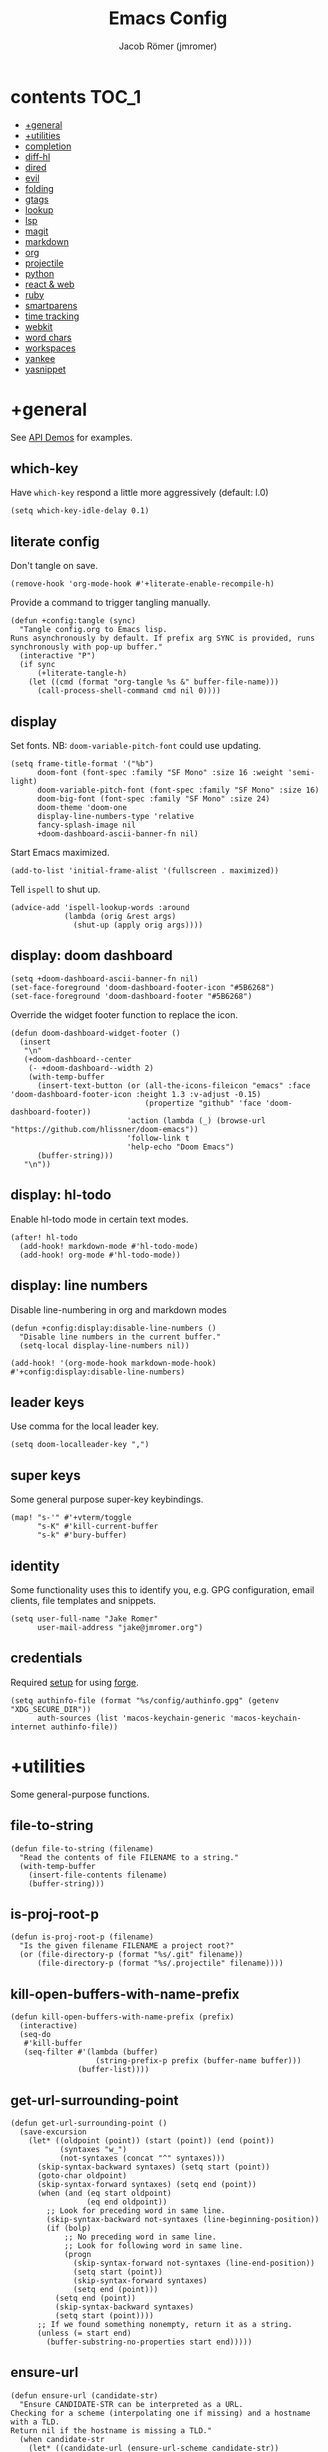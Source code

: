 #+TITLE: Emacs Config
#+AUTHOR: Jacob Römer (jmromer)
#+PROPERTY: header-args :emacs-lisp :tangle yes :comments link
#+STARTUP: org-startup-folded: fold

* contents :TOC_1:
- [[#general][+general]]
- [[#utilities][+utilities]]
- [[#completion][completion]]
- [[#diff-hl][diff-hl]]
- [[#dired][dired]]
- [[#evil][evil]]
- [[#folding][folding]]
- [[#gtags][gtags]]
- [[#lookup][lookup]]
- [[#lsp][lsp]]
- [[#magit][magit]]
- [[#markdown][markdown]]
- [[#org][org]]
- [[#projectile][projectile]]
- [[#python][python]]
- [[#react--web][react & web]]
- [[#ruby][ruby]]
- [[#smartparens][smartparens]]
- [[#time-tracking][time tracking]]
- [[#webkit][webkit]]
- [[#word-chars][word chars]]
- [[#workspaces][workspaces]]
- [[#yankee][yankee]]
- [[#yasnippet][yasnippet]]

* +general

See [[https://github.com/hlissner/doom-emacs/blob/develop/modules/lang/emacs-lisp/demos.org][API Demos]] for examples.

** which-key

Have =which-key= respond a little more aggressively (default: l.0)

#+begin_src elisp
(setq which-key-idle-delay 0.1)
#+end_src

** literate config

Don't tangle on save.

#+begin_src elisp
(remove-hook 'org-mode-hook #'+literate-enable-recompile-h)
#+end_src

Provide a command to trigger tangling manually.

#+begin_src elisp
(defun +config:tangle (sync)
  "Tangle config.org to Emacs lisp.
Runs asynchronously by default. If prefix arg SYNC is provided, runs synchronously with pop-up buffer."
  (interactive "P")
  (if sync
      (+literate-tangle-h)
    (let ((cmd (format "org-tangle %s &" buffer-file-name)))
      (call-process-shell-command cmd nil 0))))
#+end_src

** display

Set fonts. NB: =doom-variable-pitch-font= could use updating.

#+begin_src elisp
(setq frame-title-format '("%b")
      doom-font (font-spec :family "SF Mono" :size 16 :weight 'semi-light)
      doom-variable-pitch-font (font-spec :family "SF Mono" :size 16)
      doom-big-font (font-spec :family "SF Mono" :size 24)
      doom-theme 'doom-one
      display-line-numbers-type 'relative
      fancy-splash-image nil
      +doom-dashboard-ascii-banner-fn nil)
#+end_src

Start Emacs maximized.

#+begin_src elisp
(add-to-list 'initial-frame-alist '(fullscreen . maximized))
#+end_src

Tell =ispell= to shut up.

#+begin_src elisp
(advice-add 'ispell-lookup-words :around
            (lambda (orig &rest args)
              (shut-up (apply orig args))))
#+end_src

** display: doom dashboard

#+begin_src elisp
(setq +doom-dashboard-ascii-banner-fn nil)
(set-face-foreground 'doom-dashboard-footer-icon "#5B6268")
(set-face-foreground 'doom-dashboard-footer "#5B6268")
#+end_src

Override the widget footer function to replace the icon.

#+begin_src elisp
(defun doom-dashboard-widget-footer ()
  (insert
   "\n"
   (+doom-dashboard--center
    (- +doom-dashboard--width 2)
    (with-temp-buffer
      (insert-text-button (or (all-the-icons-fileicon "emacs" :face 'doom-dashboard-footer-icon :height 1.3 :v-adjust -0.15)
                              (propertize "github" 'face 'doom-dashboard-footer))
                          'action (lambda (_) (browse-url "https://github.com/hlissner/doom-emacs"))
                          'follow-link t
                          'help-echo "Doom Emacs")
      (buffer-string)))
   "\n"))
#+end_src

** display: hl-todo

Enable hl-todo mode in certain text modes.

#+begin_src elisp
(after! hl-todo
  (add-hook! markdown-mode #'hl-todo-mode)
  (add-hook! org-mode #'hl-todo-mode))
#+end_src

** display: line numbers

Disable line-numbering in org and markdown modes

#+begin_src elisp
(defun +config:display:disable-line-numbers ()
  "Disable line numbers in the current buffer."
  (setq-local display-line-numbers nil))

(add-hook! '(org-mode-hook markdown-mode-hook) #'+config:display:disable-line-numbers)
#+end_src

** leader keys

Use comma for the local leader key.

#+begin_src elisp
(setq doom-localleader-key ",")
#+end_src

** super keys

Some general purpose super-key keybindings.

#+begin_src elisp
(map! "s-'" #'+vterm/toggle
      "s-K" #'kill-current-buffer
      "s-k" #'bury-buffer)
#+end_src

** identity

Some functionality uses this to identify you, e.g. GPG configuration, email
clients, file templates and snippets.

#+begin_src elisp
(setq user-full-name "Jake Romer"
      user-mail-address "jake@jmromer.org")
#+end_src

** credentials

Required [[https://gist.github.com/Azeirah/542f1db12e3ef904abfc7e9c2e83310e][setup]] for using [[https://magit.vc/manual/forge/][forge]].

#+begin_src elisp
(setq authinfo-file (format "%s/config/authinfo.gpg" (getenv "XDG_SECURE_DIR"))
      auth-sources (list 'macos-keychain-generic 'macos-keychain-internet authinfo-file))
#+end_src

* +utilities

Some general-purpose functions.

** file-to-string

#+begin_src elisp
(defun file-to-string (filename)
  "Read the contents of file FILENAME to a string."
  (with-temp-buffer
    (insert-file-contents filename)
    (buffer-string)))
#+end_src

** is-proj-root-p

#+begin_src elisp
(defun is-proj-root-p (filename)
  "Is the given filename FILENAME a project root?"
  (or (file-directory-p (format "%s/.git" filename))
      (file-directory-p (format "%s/.projectile" filename))))
#+end_src

** kill-open-buffers-with-name-prefix

#+begin_src elisp
(defun kill-open-buffers-with-name-prefix (prefix)
  (interactive)
  (seq-do
   #'kill-buffer
   (seq-filter #'(lambda (buffer)
                   (string-prefix-p prefix (buffer-name buffer)))
               (buffer-list))))
#+end_src

** get-url-surrounding-point

#+begin_src elisp
(defun get-url-surrounding-point ()
  (save-excursion
    (let* ((oldpoint (point)) (start (point)) (end (point))
           (syntaxes "w_")
           (not-syntaxes (concat "^" syntaxes)))
      (skip-syntax-backward syntaxes) (setq start (point))
      (goto-char oldpoint)
      (skip-syntax-forward syntaxes) (setq end (point))
      (when (and (eq start oldpoint)
                 (eq end oldpoint))
        ;; Look for preceding word in same line.
        (skip-syntax-backward not-syntaxes (line-beginning-position))
        (if (bolp)
            ;; No preceding word in same line.
            ;; Look for following word in same line.
            (progn
              (skip-syntax-forward not-syntaxes (line-end-position))
              (setq start (point))
              (skip-syntax-forward syntaxes)
              (setq end (point)))
          (setq end (point))
          (skip-syntax-backward syntaxes)
          (setq start (point))))
      ;; If we found something nonempty, return it as a string.
      (unless (= start end)
        (buffer-substring-no-properties start end)))))
#+end_src

** ensure-url

#+begin_src elisp
(defun ensure-url (candidate-str)
  "Ensure CANDIDATE-STR can be interpreted as a URL.
Checking for a scheme (interpolating one if missing) and a hostname with a TLD.
Return nil if the hostname is missing a TLD."
  (when candidate-str
    (let* ((candidate-url (ensure-url-scheme candidate-str))
           (hostname (nth 2 (split-string candidate-url "/"))))
      (when (string-match-p "\\." hostname)
        candidate-url))))
#+end_src

** ensure-url-scheme

#+begin_src elisp
(defun ensure-url-scheme (candidate-str)
  "Ensure CANDIDATE-STR is prefixed with a scheme, or return the string prepended with one"
  (when candidate-str
    (if (or (string-prefix-p "https://" candidate-str t)
            (string-prefix-p "http://" candidate-str t))
        candidate-str
      (format "https://%s" (replace-regexp-in-string "^[^[:word:]]+" "" candidate-str)))))
#+end_src

** yank-buffer-path-dwim

Combines behavior from the following commands, unifying their interfaces with a =C-u= fallback.:

- =+default/yank-buffer-path=
- =+default/yank-buffer-path-relative-to-project=

#+begin_src elisp
(defun yank-buffer-path-dwim (abspath-p)
  "Yank the path of the current buffer's file. (If `buffer-file-name' isn't set, use `default-directory'.)
Abbreviate the path: If in a project, relative to project root; otherwise to the tilde-abbreviated user root.
Provide an absolute path if the prefix argument ABSPATH-P is provided."
  (interactive "P")
  (let ((yanked-path
        (if-let ((file-path buffer-file-name))
            (let* ((proj-path (expand-file-name (locate-dominating-file file-path #'is-proj-root-p)))
                   (disp-path (if abspath-p file-path
                                (replace-regexp-in-string (concat "^" proj-path) "" file-path))))
              disp-path)
          (abbreviate-file-name default-directory))))
    (progn
      (kill-new yanked-path)
      (message (format "Copied to clipboard: %s" yanked-path)))))
#+end_src

#+begin_src elisp
(map! :leader
      (:prefix "f"
       :desc "yank path (~relative)" "Y" #'+default/yank-buffer-path
       :desc "yank path" "y" #'yank-buffer-path-dwim))
#+end_src

* completion

** company

https://github.com/company-mode/company-mode

Ensure yasnippet is included with all backends

#+begin_src elisp
(defun company-backend-with-yas (backends)
  "Add :with company-yasnippet to company BACKENDS.
Taken from https://github.com/syl20bnr/spacemacs/pull/179."
  (if (and (listp backends)
           (memq 'company-yasnippet backends))
      backends
    (append (if (consp backends)
                backends
              (list backends))
            '(:with company-yasnippet))))

(add-hook! company-mode
  (setq company-backends (mapcar #'company-backend-with-yas company-backends)))
#+end_src

** company-box

Enable [[https://github.com/sebastiencs/company-box][company-box]] to enhance company's visual cues.

#+begin_src elisp
(add-hook! company-mode #'company-box-mode)
#+end_src

Override some distracting default colors.

#+begin_src elisp
(setq company-box-backends-colors '())
#+end_src

#+begin_quote
Each element has the form (BACKEND . COLOR)

BACKEND is the backend's symbol for which the color applies
COLOR can be a LIST or a STRING:

- LIST:    A property list with the following keys:
                :candidate  : Color to use on the candidate
                :annotation : Color to use on the annotation
                :icon       : Color to use on the icon. Does nothing if the
                                icon is an image.
                :all        : Replace (:candidate X :annotation X :icon X)
           For those 4 attributes, values can be a face, a plist
           or a string (a color)
                :selected   : Color to use when the candidate is selected.
           It can be a plist or a face, not a string.
           It needs to define the background and foreground colors

- STRING:  A color string which is used everywhere
           (similar to (:all "red"))

Examples:

'((company-yasnippet . (:candidate "yellow" :annotation some-face))
  (company-elisp . (:icon "yellow" :selected (:background "orange" :foreground "black")))
  (company-dabbrev . "purple"))
#+end_quote

* diff-hl

Enable [[https://github.com/dgutov/diff-hl][diff-highlight]] modes globally.

#+begin_src elisp
(after! diff-hl
  (global-diff-hl-mode))
#+end_src

#+begin_src elisp
(map! :n "[h" #'diff-hl-show-hunk-previous
      :n "]h" #'diff-hl-show-hunk-next)
#+End_src

Use a posframe for displaying hunks.

#+begin_src elisp
(after! diff-hl
  (setq diff-hl-show-hunk-function #'diff-hl-show-hunk-posframe))
#+end_src

Add refresh hooks for magit > 2.4.0.

#+begin_src elisp
(after! (:all diff-hl magit)
  (add-hook! magit-pre-refresh #'diff-hl-magit-pre-refresh)
  (add-hook! magit-post-refresh #'diff-hl-magit-post-refresh))
#+end_src

Small improvement to =diff-hl-show-hunk-copy-original-text=.

TODO: Contribute upstream.

#+begin_src elisp
(after! diff-hl-show-hunk
  (defun diff-hl-show-hunk-copy-original-text ()
    "Extracts all the lines from BUFFER starting with '-' to the kill ring."
    (interactive)
    (if-let (original-content diff-hl-show-hunk--original-content)
        (progn
          (kill-new original-content)
          (message "Original hunk content added to kill-ring")))
    (message "Hunk is a new addition, no content to copy."))
  nil)
#+end_src

Temporary patch to =diff-hl-show-hunk-hide= until [[https://github.com/dgutov/diff-hl/commit/d225def4a473a16ac994124e063695ef9cef3308][diff-hl@d225def4a]] is released.

#+begin_src elisp
(after! diff-hl-show-hunk
  (defun diff-hl-show-hunk-hide ()
    "Hide the current shown hunk."
    (interactive)
    (if (and diff-hl-show-hunk--original-window (window-live-p diff-hl-show-hunk--original-window))
        (select-window diff-hl-show-hunk--original-window))
    (setq diff-hl-show-hunk--original-window nil)
    (if (buffer-live-p diff-hl-show-hunk--original-buffer)
        (switch-to-buffer diff-hl-show-hunk--original-buffer))
    (setq diff-hl-show-hunk--original-buffer nil)
    (with-current-buffer (get-buffer-create diff-hl-show-hunk-buffer-name)
      (read-only-mode -1)
      (erase-buffer))
    ;; --------------------------------------------
    (when (get-buffer diff-hl-show-hunk-buffer-name)      ;; diff: check for buffer existence
      (bury-buffer diff-hl-show-hunk-buffer-name))
    (when (get-buffer diff-hl-show-hunk-diff-buffer-name) ;; diff: check for buffer existence
      (bury-buffer diff-hl-show-hunk-diff-buffer-name))
    ;; --------------------------------------------
    (when diff-hl-show-hunk--hide-function
      (let ((hidefunc diff-hl-show-hunk--hide-function))
        (setq diff-hl-show-hunk--hide-function nil)
        (funcall hidefunc)))
    (when diff-hl-show-hunk--original-overlay
      (diff-hl-show-hunk--goto-hunk-overlay diff-hl-show-hunk--original-overlay))
    (when diff-hl-show-hunk--original-overlay
      (delete-overlay diff-hl-show-hunk--original-overlay))
    (setq diff-hl-show-hunk--original-overlay nil))
  nil)
#+end_src

* dired

From the normal state, Enter dired in the CWD of the current buffer's file with =-=.

#+begin_src elisp
(map! :n "-" #'dired-jump)
#+end_src

* evil

** state messages

Silence state messages.

#+begin_src elisp
(setq evil-emacs-state-message nil
      evil-iedit-insert-state-message nil
      evil-iedit-state-message nil
      evil-insert-state-message nil
      evil-motion-state-message nil
      evil-replace-state-message nil
      evil-visual-state-message nil)
#+end_src

** window navigation

Re-map keybindings to follow when splitting by default.

TODO: Sort out the descriptions for the remainder of the functions here.

#+begin_src elisp
(setq evil-vsplit-window-right t
      evil-split-window-below t)

(map! :leader
      :prefix ("w" . "window")
      :desc "split below"  "s"  #'evil-window-split
      :desc "split right"  "v"  #'evil-window-vsplit)
#+end_src

** hybrid evil/emacs keybindings

*** evil-change-back-to-indentation

Better parallels emacs's =C-k= (kill to end of line) and evil's =C= (change to end of line).

#+begin_src elisp
(defun evil-change-back-to-indentation ()
  "Delete the current line from the point back to indentation level and enter insert state."
  (interactive)
  (evil-delete-back-to-indentation)
  (evil-insert-state))

(map! :n  "S"   #'evil-change-back-to-indentation
      :i  "C-s" #'evil-change-back-to-indentation)
#+end_src

*** character deletion

Enable some emacs chords in evil insert state:

- =C-k= (kill to end of line)
- =C-d= (delete char)

#+begin_src elisp
(map! :i  "C-d" #'evil-delete-char
      :ni "C-k" #'evil-delete-line)
#+end_src

TODO: Fix org mode overriding these changes.

** evil-cleverparens

https://github.com/luxbock/evil-cleverparens

NB: Consider [[https://github.com/syohex/lispyville][lispyville]] as an alternative.

#+begin_src elisp
(add-hook! emacs-lisp-mode #'evil-cleverparens-mode)
#+end_src

Disable little-used keybindings likely to conflict with other packages.

#+begin_src elisp
(after! evil-cleverparens
  (map! :map evil-cleverparens-mode-map
        :n "K" nil
        :n "S" nil
        :n "H" nil
        :n "L" nil)
  nil)
#+end_src

** evil-iedit

https://github.com/syl20bnr/evil-iedit-state

#+begin_src elisp
(setq iedit-toggle-key-default nil)
#+end_src

#+begin_src elisp
(after! evil
  (require 'evil-iedit-state)
  (map! :leader
        :prefix ("se". "iedit")
        :n "." #'evil-iedit-state/iedit-mode
        :n "e" #'iedit-mode))
#+end_src

** evil-unimpaired

https://github.com/zmaas/evil-unimpaired

#+begin_src elisp
(after! evil-unimpaired
  (evil-unimpaired-mode 1))
#+end_src

** evil-matchit

https://github.com/redguardtoo/evil-matchit

#+begin_src elisp
(after! evil-matchit
  (global-evil-matchit-mode 1))
#+end_src

** evil-quickscope

https://github.com/blorbx/evil-quickscope

#+begin_src elisp
(global-evil-quickscope-mode 1)

(map! :n "C-;" #'evil-repeat-find-char
      :n "C-," #'evil-repeat-find-char-reverse)
#+end_src

** evil-sort

Define "inside" motion for: buffer, paragraphs, delimiters.

#+begin_src elisp
(defun evil-sort-inner (textobj &optional desc)
  "Sort inside the TEXTOBJ surrounding the point.
When DESC is non-nil, sort in descending order.
TEXTOBJ should be a symbol corresponding to `x' in the `evil-inner-x' functions."
  (interactive)
  (let ((evil-textobj (intern (format "evil-inner-%s" textobj)))
        (start-pos (point)))
    (save-excursion
      (let* ((bounds (call-interactively evil-textobj))
             (beg (first bounds))
             (end (second bounds)))
        (sort-lines desc beg end)))
    (goto-char start-pos)))

(defun evil-sort-inner-paragraph (desc)
  "Sort inside the paragraph under the point.
When called with a prefix argument DESC, sort in descending order."
  (interactive "P")
  (evil-sort-inner 'paragraph desc))

(defun evil-sort-inner-buffer(desc)
  "Sort inside the current buffer.
When called with a prefix argument DESC, sort in descending order."
  (interactive "P")
  (evil-sort-inner 'buffer desc))

(defun evil-sort-inner-curly(desc)
  "Sort inside the current curly braces.
When called with a prefix argument DESC, sort in descending order."
  (interactive "P")
  (evil-sort-inner 'curly desc))

(defun evil-sort-inner-paren(desc)
  "Sort inside the current parentheses.
When called with a prefix argument DESC, sort in descending order."
  (interactive "P")
  (evil-sort-inner 'paren desc))

(defun evil-sort-inner-bracket(desc)
  "Sort inside the current parentheses.
When called with a prefix argument DESC, sort in descending order."
  (interactive "P")
  (evil-sort-inner 'bracket desc))
#+end_src

Add sort motions to normal state map.

#+begin_src elisp
(map! :desc "sort paragraph lines" :n "g s i p" #'evil-sort-inner-paragraph
      :desc "sort buffer lines"    :n "g s i g" #'evil-sort-inner-buffer
      :desc "sort inside braces"   :n "g s i {" #'evil-sort-inner-curly
      :desc "sort inside braces"   :n "g s i }" #'evil-sort-inner-curly
      :desc "sort inside brackets" :n "g s i [" #'evil-sort-inner-bracket
      :desc "sort inside brackets" :n "g s i ]" #'evil-sort-inner-bracket
      :desc "sort inside parens"   :n "g s i (" #'evil-sort-inner-paren
      :desc "sort inside parens"   :n "g s i )" #'evil-sort-inner-paren)
#+end_src

** evil-string-inflection

https://github.com/ninrod/evil-string-inflection

Use =g~= operator to cycle through inflection transformations.

#+begin_src elisp
(after! evil
  (require 'evil-string-inflection))
#+end_src

** evil text objects

#+begin_quote
=(evil-define-text-object OBJECT (COUNT) DOC [[KEY VALUE]...] BODY...)=

Define a text object command OBJECT.

BODY should return a range (BEG END) to the right of point if COUNT is positive,
and to the left of it if negative.

Optional keyword arguments:

- =:type= - determines how the range applies after an operator
  (inclusive, line, block, and exclusive, or a self-defined
  motion type).

- =:extend-selection= - if non-nil (default), the text object always
  enlarges the current selection.  Otherwise, it replaces the current
  selection.
#+end_quote

#+begin_src elisp
(defmacro define-and-bind-text-object (key start-regex end-regex)
  (let ((inner-name (make-symbol "inner-name"))
        (outer-name (make-symbol "outer-name")))
    `(progn
       (evil-define-text-object ,inner-name (count &optional beg end type)
         (evil-select-paren ,start-regex ,end-regex beg end type count nil))
       (evil-define-text-object ,outer-name (count &optional beg end type)
         (evil-select-paren ,start-regex ,end-regex beg end type count t))
       (define-key evil-inner-text-objects-map ,key (quote ,inner-name))
       (define-key evil-outer-text-objects-map ,key (quote ,outer-name)))))
#+end_src

#+begin_src elisp
(define-and-bind-text-object "$" "\\$" "\\$")
(define-and-bind-text-object "|" "|" "|")
(define-and-bind-text-object "/" "/" "/")
(define-and-bind-text-object "-" "-" "-")
(define-and-bind-text-object "_" "_" "_")
(define-and-bind-text-object "[" "\\[" "\\]")
#+end_src

#+begin_src elisp
(add-hook! ruby-mode #'evil-ruby-text-objects-mode)
#+end_src

* folding

Use tab to fold in prog modes.

#+begin_src elisp
(defun +config:tab-to-fold-in-normal-state ()
  "Bind toggle-fold function to the <tab> key."
  (evil-local-set-key 'normal (kbd "<tab>") #'evil-toggle-fold))

(add-hook! prog-mode #'+config:tab-to-fold-in-normal-state)
#+end_src

* gtags

https://github.com/leoliu/ggtags

#+begin_src elisp
(after! ggtags
  (ggtags-mode)
  (setq xref-backend-functions '(ggtags--xref-backend
                                 elisp--xref-backend
                                 gxref-xref-backend
                                 etags--xref-backend)))
#+end_src

* lookup

** web searches

Use xwidgets to browse online search results online.

#+begin_src elisp
(setq +lookup-open-url-fn #'+lookup-xwidget-webkit-open-url-fn)
#+end_src


** dash-at-point

https://github.com/stanaka/dash-at-point

Lookup Dash docs quickly from the normal state.

#+begin_src elisp
(map! :n "H" #'dash-at-point)
#+end_src

Un-define doom's Dash-related functions since they're not installed.

TODO: Contribute upstream (check for the module inclusion flag).

#+begin_src elisp
(fmakunbound '+lookup:dash)
(fmakunbound '+lookup/in-docsets)
(fmakunbound '+lookup/in-all-docsets)
#+end_src

* lsp

https://emacs-lsp.github.io/lsp-mode

#+begin_src elisp
(after! (:all company lsp-mode)
  (require 'company-lsp)
  (push 'company-lsp company-backends))

(after! lsp-mode
  (use-package lsp-ui)
  (require 'lsp-ui))
#+end_src

#+begin_src elisp
(after! lsp-ui
  (setq lsp-enable-file-watchers nil
        lsp-keymap-prefix nil
        lsp-idle-delay 0.500
        lsp-prefer-capf t
        lsp-ui-doc-alignment 'frame
        lsp-ui-doc-delay 0.2
        lsp-ui-doc-enable nil
        lsp-ui-doc-header nil
        lsp-ui-doc-include-signature t
        lsp-ui-doc-position 'at-point
        lsp-ui-doc-use-childframe t
        lsp-ui-doc-use-webkit nil
        lsp-ui-sideline-enable nil
        lsp-ui-sideline-ignore-duplicate t
        lsp-ui-sideline-show-symbol t
        read-process-output-max (* 1024 1024)))
#+end_src

* magit

https://magit.vc/manual/magit.html

#+begin_src elisp
(map! :desc "Open magit" "s-g" #'magit-status)
#+end_src

Remove the git flow hook added by doom.

#+begin_src elisp
(remove-hook! magit-mode #'turn-on-magit-gitflow)
#+end_src

* markdown

** keybindings

Clear pre-installed keymaps and set cleaned up keymaps.

#+begin_src elisp
(defun +config:keybindings:markdown ()
  (defvar markdown-mode-style-map (make-sparse-keymap))
  (defvar markdown-mode-command-map (make-sparse-keymap))
  (defvar markdown-mode-map (make-sparse-keymap))
  (defvar markdown-mode-mouse-map (make-sparse-keymap))

  (map! :map markdown-mode-map
        :localleader
        :desc "edit code block"     :n "'"  #'markdown-edit-code-block
        :desc "export"              :n "e"  #'markdown-export
        :desc "open"                :n "o"  #'markdown-open
        :desc "live preview"        :n "l"  #'markdown-gfm-live-preview
        :desc "live preview (grip)" :n "L"  #'grip-mode
        :desc "preview"             :n "p"  #'markdown-preview
       (:prefix ("h" . "header")
        :desc "dwim"                :nv "h"  #'markdown-insert-header-setext-dwim
        :desc "dwim (atx)"          :nv "H"  #'markdown-insert-header-dwim
        :desc "h1"                  :nv "1"  #'markdown-insert-header-setext-1
        :desc "h2"                  :nv "2"  #'markdown-insert-header-setext-2
        :desc "h3"                  :nv "3"  #'markdown-insert-header-atx-3
        :desc "h4"                  :nv "4"  #'markdown-insert-header-atx-4
        :desc "h5"                  :nv "5"  #'markdown-insert-header-atx-5
        :desc "h6"                  :nv "6"  #'markdown-insert-header-atx-6)
       (:prefix ("i" . "insert")
        :desc "bold"                :nv "b"  #'markdown-insert-bold
        :desc "code (gfm)"          :nv "c"  #'markdown-insert-gfm-code-block
        :desc "code"                :nv "C"  #'markdown-insert-code
        :desc "footnote"            :nv "f"  #'markdown-insert-footnote
        :desc "foldable block"      :nv "F"  #'markdown-insert-foldable-block
        :desc "italic"              :nv "i"  #'markdown-insert-italic
        :desc "kbd"                 :nv "k"  #'markdown-insert-kbd
        :desc "link"                :nv "l"  #'markdown-insert-link
        :desc "pre"                 :nv "p"  #'markdown-insert-pre
        :desc "pre block"           :nv "P"  #'markdown-pre-region
        :desc "quote"               :nv "q"  #'markdown-insert-blockquote
        :desc "quote block"         :nv "Q"  #'markdown-blockquote-region
        :desc "strikethrough"       :nv "s"  #'markdown-insert-strike-through
        :desc "table"               :nv "t"  #'markdown-insert-table
        :desc "table of contents"   :nv "T"  #'markdown-toc-generate-or-refresh-toc
        :desc "wiki link"           :nv "w"  #'markdown-insert-wiki-link
        :desc "hr"                  :nv "-"  #'markdown-insert-hr
        :desc "checkbox (gfm)"      :nv "["  #'markdown-insert-gfm-checkbox)
       (:prefix ("t" . "table")
        :desc "sort lines"          :nv "s"  #'markdown-table-sort-lines
        :desc "convert region"      :nv "v"  #'markdown-table-convert-region
        :desc "transpose"           :n  "t"  #'markdown-table-transpose
        :desc "row delete"          :n  "R"  #'markdown-table-delete-row
        :desc "row insert"          :n  "r"  #'markdown-table-insert-row
        :desc "column delete"       :n  "C"  #'markdown-table-delete-column
        :desc "column insert"       :n  "c"  #'markdown-table-insert-column))
  nil)

(after! markdown-mode
  (remove-hook! markdown-mode #'doom--enable-+javascript-npm-mode-in-markdown-mode-h)
  (add-hook! markdown-mode :append #'+config:keybindings:markdown))
#+end_src

** gfm-ish live-ish preview

#+begin_src elisp
(defadvice markdown-preview (around markdown-preview activate)
  "Tell `markdown-preview' to run with xwwp unless prefix arg ARG is passed."
  (let ((browse-url-browser-function #'xwwp-browse-url-other-window))
    (progn
      ;; HACK: workaround for a xwwp bug that takes up current buffer.
      ;; Still requires burying the buffer after it opens in this case.
      (split-window-right)
      (other-window 1)
      ad-do-it)))
#+end_src

** gfm-ish live preview

Alternatives:

- [[https://github.com/blak3mill3r/vmd-mode][vmd mode]] renders previews in an atom shell
- [[https://github.com/seagle0128/grip-mode][grip mode]] (installed) provides truer rendering by using the GitHub API but defaults to only updating on save
- This homespun approach uses pandoc and [[https://github.com/netguy204/imp.el][impatient-mode]] to provide true live previews without requiring GitHub API calls.

#+begin_src elisp
(setq markdown-command "pandoc --to html5"
      httpd-host "localhost"
      httpd-port 7070)
#+end_src

#+begin_src elisp
(setq markdown-gfm-live-preview--template-string
      (file-to-string (format "%s/templates/markdown-gfm-live-preview.html" (getenv "DOOMDIR"))))

(defun markdown-gfm-live-preview--filter (buffer)
  (princ
   (with-temp-buffer
     (let ((tmp (buffer-name)))
       (set-buffer buffer)
       (set-buffer (markdown tmp))
       (format markdown-gfm-live-preview--template-string (buffer-string)))) (current-buffer)))
#+end_src

#+begin_src elisp
(defun markdown-gfm-live-preview (arg)
  "Live-preview GitHub-Flavored Markdown in a WebKit browser.
If prefix arg ARG is passed, use the default browser."
  (interactive "P")
  (let ((browse-url-browser-function (if arg #'browse-url-default-browser #'xwwp-browse-url-other-window)))
    (unless (process-status "httpd")
      (httpd-start))
    (impatient-mode 1)
    (imp-set-user-filter #'markdown-gfm-live-preview--filter)

    ;; HACK: workaround for a xwwp bug that takes up current buffer.
    ;; (xwwp-browse-url-other-window should behave like find-file-other-window)
    ;; Works well enough but does not handle pre-existing windows well.
    (unless arg
      (split-window-right)
      (other-window 1))

    (imp-visit-buffer)

    ;; HACK: workaround for a xwwp bug that takes up current buffer.
    (unless arg
      (bury-buffer))))
#+end_src

** gfm live-ish preview with grip

[[https://github.com/seagle0128/grip-mode][=grip-mode=]] uses [[https://github.com/joeyespo/grip][=grip=]] to provide true GFM using the GitHub API. Updates are
limited to being on-save in order to avoid hitting the API rate limit.

This approach also works with Org mode out of the box, though not consistently.

#+begin_src elisp
(setq grip-binary-path "grip"
      grip-update-after-change nil
      grip-preview-host "localhost"
      grip-preview-use-webkit t)
#+end_src

#+begin_src elisp
(require 'auth-source)

(let ((credential (auth-source-user-and-password "api.github.com")))
  (setq grip-github-user (car credential)
        grip-github-password (cadr credential)))
#+end_src

* org

https://orgmode.org/manual

** commands

#+begin_src elisp
(defun org-insert-heading-above ()
  "Insert heading above the current one."
  (interactive)
  (progn
    (org-up-element)
    (move-beginning-of-line nil)
    (org-insert-heading)
    (evil-insert 1)))

(defun org-insert-subheading-respect-content ()
  "Insert subheading below the current section."
  (interactive)
  (progn
    (org-next-visible-heading 1)
    (move-beginning-of-line nil)
    (org-insert-subheading nil)
    (evil-insert 1)))
#+end_src

** keybindings

See =lang/org/config.el= for doom's [[file:~/.dotfiles/share/emacs/modules/lang/org/config.el::1127][evil-org-mode]] and [[/Users/jmromer/.dotfiles/share/emacs/modules/lang/org/config.el::765][org-mode]] keybindings.

#+begin_src elisp
(after! org
  (setq org-M-RET-may-split-line nil
        org-insert-heading-respect-content nil)

  (defun +config:keybindings:org-mode ()
    (global-unset-key (kbd "s-RET"))
    (global-unset-key (kbd "s-<return>"))

    (map! :map evil-org-mode-map
          :ni "s-RET"        #'org-insert-heading-respect-content
          :ni "s-<return>"   #'org-insert-heading-respect-content
          :ni "s-S-RET"      #'org-insert-heading-above
          :ni "s-S-<return>" #'org-insert-heading-above
          :ni "s-C-RET"      #'org-insert-subheading-respect-content
          :ni "s-C-<return>" #'org-insert-subheading-respect-content)

    (map! :map org-mode-map
          :localleader
          :desc "update statistics cookies"  "#"  #'org-update-statistics-cookies
          :desc "edit special"               "'"  #'org-edit-special
          :desc "C-c *"                      "*"  #'org-ctrl-c-star
          :desc "C-c -"                      "+"  #'org-ctrl-c-minus
          :desc "switch buffer"              ","  #'org-switchb
          :desc "goto heading"               "."  #'consult-org-heading
          :desc "goto agenda item"           "/"  #'consult-org-agenda
          :desc "archive subtree"            "A"  #'org-archive-subtree
          :desc "export dispatch"            "e"  #'org-export-dispatch
          :desc "footnote new"               "f"  #'org-footnote-new
          :desc "toggle heading"             "h"  #'org-toggle-heading
          :desc "toggle item"                "i"  #'org-toggle-item
          :desc "id get create"              "I"  #'org-id-get-create
          :desc "store link"                 "n"  #'org-store-link
          :desc "set-property"               "o"  #'org-set-property
          :desc "set-tags-command"           "q"  #'org-set-tags-command
          :desc "todo"                       "t"  #'org-todo
          :desc "todo list"                  "T"  #'org-todo-list
          :desc "toggle checkbox"            "x"  #'org-toggle-checkbox
          :desc "insert template"         :n "s" #'org-insert-structure-template))

  (add-hook! 'org-mode-hook :append #'+config:keybindings:org-mode))
#+end_src

** file paths

File paths for Org documents, Deft notes, and etc. Note that modifying
~org-directory~ must happen /before/ =org= has loaded.

#+begin_src elisp
(setq org-directory (format "%s/org" (getenv "XDG_DATA_HOME"))
      deft-directory (format "%s/notes" org-directory))
#+end_src

TODO: Sort out this workflow

#+begin_src elisp
(after! org
  (setq org-agenda-files (list org-directory)
        org-archive-location (concat  org-directory "/archive/%s::")
        org-default-notes-file (format "%s/inbox.org" org-directory)
        org-default-icebox-file (format "%s/icebox.org" org-directory)
        org-default-todos-file (format "%s/todos.org" org-directory)
        org-default-blog-file (format "%s/blog/blog.org" org-directory)
        org-projectile-projects-directory (format "%s/projects" org-directory))
        ;; the following are relative to `org-directory`, unless absolute.
        +org-capture-todo-file "todo.org"
        +org-capture-changelog-file "changelog.org"
        +org-capture-notes-file "notes.org"
        +org-capture-journal-file "journal.org"
        +org-capture-projects-file "projects.org")
#+end_src

** capture templates

TODO: Sort these out

#+begin_src elisp :tangle no
(setq org-capture-templates
      '(("t" "Personal todo" entry
         (file+headline +org-capture-todo-file "Inbox")
         "* [ ] %?\n%i\n%a" :prepend t)
        ("n" "Personal notes" entry
         (file+headline +org-capture-notes-file "Inbox")
         "* %u %?\n%i\n%a" :prepend t)
        ("j" "Journal" entry
         (file+olp+datetree +org-capture-journal-file)
         "* %U %?\n%i\n%a" :prepend t)

        ;; Will use {project-root}/{todo,notes,changelog}.org, unless a
        ;; {todo,notes,changelog}.org file is found in a parent directory.
        ;; Uses the basename from `+org-capture-todo-file',
        ;; `+org-capture-changelog-file' and `+org-capture-notes-file'.
        ("p" "Templates for projects")
        ("pt" "Project-local todo" entry  ; {project-root}/todo.org
         (file+headline +org-capture-project-todo-file "Inbox")
         "* TODO %?\n%i\n%a" :prepend t)
        ("pn" "Project-local notes" entry  ; {project-root}/notes.org
         (file+headline +org-capture-project-notes-file "Inbox")
         "* %U %?\n%i\n%a" :prepend t)
        ("pc" "Project-local changelog" entry  ; {project-root}/changelog.org
         (file+headline +org-capture-project-changelog-file "Unreleased")
         "* %U %?\n%i\n%a" :prepend t)

        ;; Will use {org-directory}/{+org-capture-projects-file} and store
        ;; these under {ProjectName}/{Tasks,Notes,Changelog} headings. They
        ;; support `:parents' to specify what headings to put them under, e.g.
        ;; :parents ("Projects")
        ("o" "Centralized templates for projects")
        ("ot" "Project todo" entry
         (function +org-capture-central-project-todo-file)
         "* TODO %?\n %i\n %a"
         :heading "Tasks"
         :prepend nil)
        ("on" "Project notes" entry
         (function +org-capture-central-project-notes-file)
         "* %U %?\n %i\n %a"
         :heading "Notes"
         :prepend t)
        ("oc" "Project changelog" entry
         (function +org-capture-central-project-changelog-file)
         "* %U %?\n %i\n %a"
         :heading "Changelog"
         :prepend t)))

(setq org-capture-templates
      '(("t" "Todo (general)" entry (file+headline org-default-notes-file "Captures")
         "** TODO %?\n%U" :empty-lines 0 :prepend t)
        ("d" "Todo (for development environment)" entry (file+headline "dotfiles.org" "Captures")
         "** TODO %?\n%U" :empty-lines 0 :prepend t)
        ("p" "Todo (for a project)" entry (function org-projectile-project-capture)
         "** TODO %?\n%U" :empty-lines 0 :prepend t)
        ("s" "Standup" entry (file+datetree "STANDUP.org")
         "*** Completed\n %?\n*** To do" :empty-lines 0 :jump-to-captured t :tree-type week)
        ("c" "Blog: Commonplace" entry (file+headline "blog/commonplaces.org" "Commonplaces")
         (function org-hugo-new-commonplace-capture-template) :empty-lines 1 :prepend t)
        ("m" "Blog: Marginalia" entry (file+headline "blog/marginalia.org" "Marginalia")
         (function org-hugo-new-marginalia-capture-template) :empty-lines 1 :prepend t)
        ("n" "Blog: Notes" entry (file+headline "blog/notes.org" "Notes")
         (function org-hugo-new-blog-capture-template) :empty-lines 1 :prepend t)
        ("b" "Blog: New Post" entry (file+headline "blog/blog.org" "Blog")
         (function org-hugo-new-blog-capture-template) :empty-lines 1 :prepend t)
        ("h" "Journal: Health" entry (file+olp+datetree "HEALTH.org")
         "**** [%<%l:%M %p>] %^{Entry} %^g" :immediate-finish t)
        ("l" "Journal: Log entry" plain (function org-journal-find-location)
         "[%<%l:%M %p>] %^{Entry}" :immediate-finish t :empty-lines 0)
        ("r" "Reference" entry (file+headline org-default-backlog-file "Captures")
         "** %?\n%a\n%U" :empty-lines 1)
        ("v" "Paste from clipboard" entry (file+headline org-default-backlog-file "Captures")
         "** %^{Title} %^G\n%?\n%c")))
#+end_src

** variables

#+begin_src elisp
(setq org-adapt-indentation t
      org-agenda-block-separator ""
      org-agenda-window-setup 'current-window
      org-blank-before-new-entry '((heading . auto) (plain-list-item . auto))
      org-superstar-headline-bullets-list '("› ")
      org-catch-invisible-edits 'show-and-error
      org-confirm-babel-evaluate nil
      org-cycle-separator-lines 2
      org-edit-src-content-indentation 0
      org-ellipsis " ▾ "
      org-fontify-done-headline t
      org-fontify-quote-and-verse-blocks t
      org-fontify-whole-heading-line t
      org-hide-emphasis-markers t
      org-image-actual-width 500
      org-list-use-circular-motion t
      org-outline-path-complete-in-steps nil
      org-pretty-entities t
      org-refile-allow-creating-parent-nodes 'confirm
      org-refile-use-outline-path 'file
      org-src-ask-before-returning-to-edit-buffer nil
      org-src-tab-acts-natively t
      org-src-window-setup 'current-window
      org-startup-indented t
      org-tags-column 0)
#+end_src

** agenda files

#+begin_src elisp
(map! "s-," #'org-cycle-agenda-files)
#+end_src

** structure templates

#+begin_src elisp
(setq org-structure-template-alist
      '(
        ("a" . "export ascii")
        ("c" . "center")
        ("C" . "comment")
        ("e" . "src elisp")
        ("E" . "export")
        ("h" . "export html")
        ("l" . "export latex")
        ("n" . "export notes")
        ("q" . "quote")
        ("s" . "src")
        ("sj" . "src javascript")
        ("sp" . "src python")
        ("sr" . "src ruby")
        ("sx" . "src elixir")
        ("v" . "verse")
        ("x" . "example")
        ))
#+end_src

** org-fancy-priorities

#+begin_src elisp
(after! org
  (add-hook! org-mode #'org-fancy-priorities-mode))

(setq org-fancy-priorities-list '((?A . "HIGH")
                                  (?B . "MED")
                                  (?C . "LOW")))
#+end_src

** org-journal

https://github.com/bastibe/org-journal

#+begin_src elisp
(setq org-journal-date-format "%A, %B %d %Y"
      org-journal-dir (format "%s/journal" (getenv "ORG_HOME"))
      org-journal-file-format "%Y%m%d"
      org-journal-file-type 'monthly
      org-journal-find-file #'find-file)
#+end_src

#+begin_src elisp
(defun org-journal-find-location ()
  "Open today's journal entry."
  ;; Open today's journal, but specify a non-nil prefix argument in order to
  ;; inhibit inserting the heading; org-capture will insert the heading.
  (org-journal-new-entry t)
  ;; Position point on the journal's top-level heading so that org-capture
  ;; will add the new entry as a child entry.
  (goto-char (point-max)))

(defun org-journal-today ()
  "Open today's journal."
  (interactive)
  (org-journal-find-location)
  (goto-char (point-max)))
#+end_src

** org-superstar

#+begin_src elisp
(after! org
  (add-hook! org-mode #'org-superstar-mode))
#+end_src

** ox-hugo

- https://ox-hugo.scripter.co
- https://github.com/kaushalmodi/ox-hugo

#+begin_src elisp
(after! ox
  (require 'ox-hugo))
#+end_src

#+begin_src elisp
(setq org-hugo-export-with-section-numbers nil
      org-hugo-export-with-toc nil)
#+end_src

*** org-hugo-headline patch

Fixes an issue where tags are displayed in headlines

TODO: submit upstream, check if still needed

#+begin_src elisp
(after! ox-hugo
  (defun org-hugo-headline (headline contents info)
    "Transcode HEADLINE element into Markdown format.
CONTENTS is the headline contents.  INFO is a plist used as
a communication channel."
    (unless (org-element-property :footnote-section-p headline)
      (let* ((numbers (org-hugo--get-headline-number headline info nil))
             (loffset (string-to-number (plist-get info :hugo-level-offset))) ;"" -> 0, "0" -> 0, "1" -> 1, ..
             (level (org-export-get-relative-level headline info))
             (level-effective (+ loffset level))
             (title (org-export-data (org-element-property :title headline) info)) ;`org-export-data' required
             (todo (and (org-hugo--plist-get-true-p info :with-todo-keywords)
                        (org-element-property :todo-keyword headline)))
             (todo-fmtd (when todo
                          (concat (org-hugo--todo todo info) " ")))
             (tags (and (org-hugo--plist-get-true-p info :with-tags)
                        (let ((tag-list (org-export-get-tags headline info)))
                          (and tag-list
                               (format "     :%s:"
                                       (mapconcat #'identity tag-list ":"))))))
             (priority
              (and (org-hugo--plist-get-true-p info :with-priority)
                   (let ((char (org-element-property :priority headline)))
                     (and char (format "[#%c] " char)))))
             (style (plist-get info :md-headline-style)))
        ;; (message "[ox-hugo-headline DBG] num: %s" numbers)
        (cond
         ;; Cannot create a headline.  Fall-back to a list.
         ((or (org-export-low-level-p headline info)
              (not (memq style '(atx setext)))
              (and (eq style 'atx) (> level-effective 6))
              (and (eq style 'setext) (> level-effective 2)))
          (let ((bullet
                 (if (not (org-export-numbered-headline-p headline info)) "-"
                   (concat (number-to-string
                            (car (last (org-export-get-headline-number
                                        headline info))))
                           ".")))
                (heading (concat todo-fmtd " " priority title))) ;Headline text without tags
            (concat bullet (make-string (- 4 (length bullet)) ?\s) heading tags "\n\n"
                    (and contents (replace-regexp-in-string "^" "    " contents)))))
         (t
          (let* ((anchor (format "{#%s}" ;https://gohugo.io/extras/crossreferences/
                                 (org-hugo--get-anchor headline info)))
                 (headline-title (org-hugo--headline-title style level loffset title todo-fmtd "" ""))
                 (content-str (or (org-string-nw-p contents) "")))
            (format "%s%s" headline-title content-str))))))))
#+end_src

*** ox-hugo capture template functions

#+begin_src elisp
(defun hugo-timestamp ()
  "Return a timestamp in ISO 8601 format."
  (concat
   (format-time-string "%Y-%m-%dT%T")
   ((lambda (x) (concat (substring x 0 3) ":" (substring x 3 5)))
    (format-time-string "%z"))))

(defun org-hugo-new-blog-capture-template ()
  "Return `org-capture' template string for new Hugo blog post.
See `org-capture-templates' for more information."
  (save-match-data
    (let ((date (format-time-string "%Y-%m-%d" (current-time)))
          (timestamp (hugo-timestamp))
          (title (read-from-minibuffer "Title: " "New Post"))
          (location (read-from-minibuffer "Location: " "New York")))
      (mapconcat #'identity
                 `(
                   ,(concat "* DRAFT " title)
                   ":PROPERTIES:"
                   ,(concat ":EXPORT_FILE_NAME: " date "-" (org-hugo-slug title))
                   ,(concat ":EXPORT_DATE: " timestamp)
                   ,(concat ":EXPORT_HUGO_CUSTOM_FRONT_MATTER: :location " location)
                   ":END:"
                   "%?\n")
                 "\n"))))

(defun org-hugo-new-marginalia-capture-template ()
  "Return `org-capture' template string for new Hugo marginalia post.
See `org-capture-templates' for more information."
  (save-match-data
    (let ((timestamp (hugo-timestamp)))
      (mapconcat #'identity
                 `(
                   ,(concat "* " timestamp)
                   ":PROPERTIES:"
                   ,(concat ":EXPORT_FILE_NAME: " (org-hugo-slug timestamp))
                   ,(concat ":EXPORT_DATE: " timestamp)
                   ":END:"
                   "%?\n")
                 "\n"))))

(defun org-hugo-new-commonplace-capture-template ()
  "Return `org-capture' template string for new Hugo commonplace post.
See `org-capture-templates' for more information."
  (save-match-data
    (let ((title (read-from-minibuffer "Title: "))
          (desc (read-from-minibuffer "Description: "))
          (author (read-from-minibuffer "Author: "))
          (source (read-from-minibuffer "Source Title: "))
          (cite (read-from-minibuffer "Citation Date: "))
          (url (read-from-minibuffer "Source URL: "))
          (timestamp (hugo-timestamp))
          (type (car (cdr  (read-multiple-choice
                            "Source Type: "
                            '((?b "book" "Book / Magazine / Film / Album")
                              (?a "article" "Blog post / Article / Essay")
                              (?p "poem" "Poem")
                              (?t "tweet" "Tweet")))))))
      (mapconcat #'identity
                 `(
                   ,(concat "* " title)
                   ":PROPERTIES:"
                   ,(concat ":EXPORT_FILE_NAME: " (org-hugo-slug title))
                   ,(concat ":EXPORT_AUTHOR: " author)
                   ,(concat ":EXPORT_DATE: " timestamp)
                   ,(concat ":EXPORT_HUGO_CUSTOM_FRONT_MATTER: "
                            ":source " source
                            " :cite " cite
                            " :type " type
                            " :sourceurl " url)
                   ,(concat ":EXPORT_DESCRIPTION: " desc)
                   ":END:"
                   "%?\n")
                 "\n"))))
#+end_src

* projectile

#+begin_src elisp
(map! :map prog-mode-map
      :desc "toggle test/implementation"
      :n ", ," #'projectile-toggle-between-implementation-and-test)
#+end_src

* python

** projectile

Add Python project types: Pipenv, Poetry, Pytest

#+begin_src elisp
(after! projectile
  (projectile-register-project-type 'python-pipenv
                                    '("Pipfile")
                                    :compile "pipenv run compile"
                                    :test "pipenv run test"
                                    :test-suffix "_test")

  (projectile-register-project-type 'python-pytest
                                    '(".pytest_cache")
                                    :compile ""
                                    :test "pytest"
                                    :test-prefix "tests"
                                    :test-suffix "_test")

  (projectile-register-project-type 'python-poetry
                                    '("pyproject.toml")
                                    :compile ""
                                    :test "poetry run pytest"
                                    :test-prefix "test_"
                                    :test-suffix "_test"))
#+end_src

** pipenv

#+begin_src elisp
(map! :map python-mode-map
      :localleader
      :prefix ("e" . "pipenv")
      :desc "activate"    :n "a"   #'pipenv-activate
      :desc "deactivate"  :n "d"   #'pipenv-deactivate
      :desc "install"     :n "i"   #'pipenv-install
      :desc "lock"        :n "l"   #'pipenv-lock
      :desc "open module" :n "o"   #'pipenv-open
      :desc "run"         :n "r"   #'pipenv-run
      :desc "shell"       :n "s"   #'pipenv-shell
      :desc "uninstall"   :n "u"   #'pipenv-uninstall)
#+end_src

** pyvenv

#+begin_src elisp
(map! :map python-mode-map
      :localleader
      :prefix ("v" . "virtualenv")
      :desc "activate"       :n "a" #'pyvenv-activate-venv-dwim
      :desc "deactivate"     :n "d" #'pyvenv-deactivate
      :desc "restart python" :n "r" #'pyvenv-restart-python)
#+end_src

#+begin_src elisp
(defun pyvenv-activate-venv-dwim ()
  "Activate the virtualenv at project root, if one can be found.
If it can't, delegate to `pyvenv-activate', which will prompt for a path."
  (interactive)
  (let* ((proj-root (projectile-project-root))
         (dir (when proj-root (concat proj-root "env/")))
         (env (when (and dir (file-exists-p dir)) dir))
         (dir (when proj-root (concat proj-root "venv/")))
         (venv (when (and dir (file-exists-p dir)) dir))
         (dir (when proj-root (concat proj-root ".env/")))
         (denv (when (and dir (file-exists-p dir)) dir))
         (dir (when proj-root (concat proj-root ".venv/")))
         (dvenv (when (and dir (file-exists-p dir)) dir)))
    (if-let ((virtualenv (or env venv denv dvenv)))
        (progn
          (message (format "activating virtualenv at %s" (abbreviate-file-name virtualenv)))
          (pyvenv-activate virtualenv))
      (call-interactively #'pyvenv-activate))))
#+end_src

** pytest

Unbind conflicting keybindings.

#+begin_src elisp
(global-unset-key (kbd "s-RET"))
(global-unset-key (kbd "s-<return>"))
(global-unset-key (kbd "s-S-RET"))
(global-unset-key (kbd "s-S-<return>"))
#+end_src

Bind test-running keybindings.

#+begin_src elisp
(map! :map python-mode-map
      :ni "s-<return>"   #'python-pytest-file-dwim
      :ni "s-RET"        #'python-pytest-file-dwim
      :ni "s-S-<return>" #'python-pytest-repeat
      :ni "s-S-RET"      #'python-pytest-repeat)

(map! :after python
      :map python-mode-map
      :localleader
      :prefix ("t" . "pytest")
      :desc "single"      :n "t" #'python-pytest-function-dwim
      :desc "all"         :n "a" #'python-pytest
      :desc "buffer"      :n "b" #'python-pytest-file-dwim
      :desc "last"        :n "l" #'python-pytest-repeat
      :desc "last failed" :n "L" #'python-pytest-last-failed
      :desc "close"       :n "c" #'kill-open-pytest-buffers
      :desc "dispatch"    :n "." #'python-pytest-dispatch
      "F" nil
      "T" nil
      "f" nil
      "p" nil
      "r" nil)
#+end_src

kill any open pytest compilation buffers

#+begin_src elisp
(defun kill-open-pytest-buffers ()
  "Kill any open pytest compilation buffers."
  (interactive)
  (kill-open-buffers-with-name-prefix "*pytest*"))
#+end_src

Dismiss pytest compilation buffers as one would expect to.

#+begin_src elisp
(map! :map python-pytest-mode-map
      "C-g" #'bury-buffer
      "q"   #'bury-buffer)
#+end_src

* react & web

Use =rjsx-mode= for React and React-TypeScript files.

#+begin_src elisp
(setq auto-mode-alist
      (assoc-delete-all
       "\\.tsx\\'"
       (assoc-delete-all
        "\\.jsx\\'"
        auto-mode-alist)))

(add-to-list 'auto-mode-alist '("\\.\\(?:jsx\\|tsx\\)\\'" . rjsx-mode))
#+end_src

** Emmet

Use =C-RET= to expand emmet tags.

#+begin_src elisp
(defun +config:keybindings:web ()
  (map! :ni "C-<return>" #'emmet-expand-line))

(add-hook! '(web-mode-hook rjsx-mode-hook) #'+config:keybindings:web)
#+end_src

Emmet should expand classes as =className= in JSX modes.

#+begin_src elisp
(defun +config:emmet-expand-jsx-classname ()
  (setq emmet-expand-jsx-className? t))

(add-hook! '(rjsx-mode-hook typescript-tsx-mode-hook) #'+config:emmet-expand-jsx-classname)
#+end_src

* ruby

** keybindings

Set descriptions for prefixes and commands to aid discoverability.

#+begin_src elisp
(defun +config:keybindings:ruby ()
  (map! :localleader :map robe-mode-map "'" nil "h" nil "R" nil)
  (map! :localleader :map rubocop-mode-map "f" nil "F" nil "p" nil "P" nil)
  (map! :localleader :map ruby-mode-map "{" nil)
  (map! :localleader
        :map ruby-mode-map
        :desc "toggle block"          "["  #'ruby-toggle-block
        (:prefix ("'" . "robe")
         :desc "start"                "'"  #'robe-start
         :desc "doc"                  "h"  #'robe-doc
         :desc "rails refresh"        "r"  #'robe-rails-refresh)
        (:prefix ("f" . "rubocop")
         :desc "check file"           "f"  #'rubocop-check-current-file
         :desc "autocorrect file"     "F"  #'rubocop-autocorrect-current-file
         :desc "check project"        "p"  #'rubocop-check-project
         :desc "autocorrect project"  "P"  #'rubocop-autocorrect-project)
        (:prefix ("s" . "send to repl")
         :desc "definition"           "d"  #'ruby-send-definition
         :desc "definition & go"      "D"  #'ruby-send-definition-and-go
         :desc "region"               "r"  #'ruby-send-region
         :desc "region & go"          "R"  #'ruby-send-region-and-go
         :desc "switch to inf"        "i"  #'ruby-switch-to-inf)))

(add-hook! ruby-mode #'+config:keybindings:ruby)
#+end_src

#+begin_src elisp
;; clear projectile-rails's keybinds
(defun +config:keybindings:rails ()
  (map! :localleader :map projectile-rails-mode-map "r" nil)
  (map! :localleader
        :map ruby-mode-map
       (:prefix ("r" . "rails")
        :desc "model"                 "m"   #'projectile-rails-find-model
        :desc "model (current)"       "M"   #'projectile-rails-find-current-model
        :desc "controller"            "c"   #'projectile-rails-find-controller
        :desc "controller (current)"  "C"   #'projectile-rails-find-current-controller
        :desc "view"                  "v"   #'projectile-rails-find-view
        :desc "view (current)"        "V"   #'projectile-rails-find-current-view
        :desc "js"                    "j"   #'projectile-rails-find-javascript
        :desc "js (current)"          "J"   #'projectile-rails-find-current-javascript
        :desc "styles"                "s"   #'projectile-rails-find-stylesheet
        :desc "styles (current)"      "S"   #'projectile-rails-find-current-stylesheet
        :desc "helper"                "h"   #'projectile-rails-find-helper
        :desc "helper (current)"      "H"   #'projectile-rails-find-current-helper
        :desc "spec"                  "p"   #'projectile-rails-find-spec
        :desc "spec (current)"        "P"   #'projectile-rails-find-current-spec
        :desc "test"                  "t"   #'projectile-rails-find-test
        :desc "test (current)"        "T"   #'projectile-rails-find-current-test
        :desc "migration"             "n"   #'projectile-rails-find-migration
        :desc "migration (current)"   "N"   #'projectile-rails-find-current-migration
        :desc "fixture"               "u"   #'projectile-rails-find-fixture
        :desc "fixture (current)"     "U"   #'projectile-rails-find-current-fixture
        :desc "component"             "w"   #'projectile-rails-find-component
        :desc "lib"                   "l"   #'projectile-rails-find-lib
        :desc "feature"               "f"   #'projectile-rails-find-feature
        :desc "initializer"           "i"   #'projectile-rails-find-initializer
        :desc "log"                   "o"   #'projectile-rails-find-log
        :desc "environemnt"           "e"   #'projectile-rails-find-environment
        :desc "webpack"               "W"   #'projectile-rails-find-webpack
        :desc "locale"                "a"   #'projectile-rails-find-locale
        :desc "mailer"                "@"   #'projectile-rails-find-mailer
        :desc "validator"             "!"   #'projectile-rails-find-validator
        :desc "layout"                "y"   #'projectile-rails-find-layout
        :desc "rake task"             "k"   #'projectile-rails-find-rake-task
        :desc "job"                   "b"   #'projectile-rails-find-job
        :desc "serializer"            "z"   #'projectile-rails-find-serializer
        :desc "serializer (current)"  "Z"   #'projectile-rails-find-current-serializer
        :desc "extract region"        "x"   #'projectile-rails-extract-region
        :desc "goto file at point"    "RET" #'projectile-rails-goto-file-at-point)
       (:prefix ("rr" . "run")
        :desc "console"   "c" #'projectile-rails-console
        :desc "server"    "s" #'projectile-rails-server
        :desc "rake"      "r" #'projectile-rails-rake
        :desc "generate"  "g" #'projectile-rails-generate
        :desc "destroy"   "d" #'projectile-rails-destroy
        :desc "dbconsole" "C" #'projectile-rails-dbconsole)
       (:prefix ("rg" . "goto")
        :desc "file-at-point" "f" #'projectile-rails-goto-file-at-point
        :desc "gemfile"       "g" #'projectile-rails-goto-gemfile
        :desc "routes"        "r" #'projectile-rails-goto-routes
        :desc "schema"        "d" #'projectile-rails-goto-schema
        :desc "seeds"         "s" #'projectile-rails-goto-seeds
        :desc "spec helper"   "h" #'projectile-rails-goto-spec-helper
        :desc "package"       "p" #'projectile-rails-goto-package))
  nil)

(add-hook! ruby-mode #'+config:keybindings:rails)
#+end_src

** evil-rails

Ex commands for =projectile-rails=. Mainly here for =:AS= and =:AV=.

#+begin_src elisp
(after! projectile-rails
  (require 'evil-rails))
#+end_src

** format-all

Disable autoformatting in ruby temporarily until =rufo= is updated to format
Ruby 3's new language constructs.

#+begin_src elisp
(setq +format-on-save-enabled-modes
      '(not emacs-lisp-mode  ; elisp's mechanisms are good enough
            sql-mode         ; sqlformat is currently broken
            tex-mode         ; latexindent is broken
            latex-mode
            org-msg-edit-mode
            ruby-mode))
#+end_src

** ruby-factory

- TODO: Make =ruby-factory-switch-to-buffer= a toggle.
- TODO: Refactor to use =(after! (:all yasnippet ruby-factory))= and =add-hook!=.

#+begin_src elisp
(require 'yasnippet)
(require 'ruby-factory)
(add-hook 'ruby-mode-hook #'ruby-factory-mode)
#+end_src

** rspec-mode

https://github.com/pezra/rspec-mode

rspec-mode options:

#+begin_src elisp
(setq rspec-autosave-buffer t
      rspec-command-options "--backtrace --format progress --no-profile"
      rspec-spec-command "rspec"
      rspec-use-bundler-when-possible t
      rspec-use-opts-file-when-available t
      rspec-use-spring-when-possible t)
#+end_src

Ensure test compilation buffers can run the interactive debugger.

#+begin_src elisp
(add-hook! compilation-filter #'inf-ruby-auto-enter #'evil-normal-state)
#+end_src

Unbind conflicting globally set keybindings.

#+begin_src elisp
(global-unset-key (kbd "s-RET"))
(global-unset-key (kbd "s-<return>"))
(global-unset-key (kbd "s-S-RET"))
(global-unset-key (kbd "s-S-<return>"))
#+end_src

Unbind =rspec-mode= bindings and re-bind.

#+begin_src elisp
(defun +config:keybindings:rspec ()
  (map! :map (rspec-mode-map rspec-verifiable-mode-map)
        :localleader
        :prefix "t"
        "M" nil
        "T" nil
        "a" nil
        "c" nil
        "e" nil
        "f" nil
        "f" nil
        "l" nil
        "m" nil
        "r" nil
        "s" nil
        "t" nil
        "t" nil
        "v" nil)

  (map! :map ruby-mode-map
        :ni "s-<return>"   #'rspec-verify-single
        :ni "s-RET"        #'rspec-verify-single
        :ni "s-S-<return>" #'rspec-verify
        :ni "s-S-RET"      #'rspec-verify)

  (map! :map ruby-mode-map
        :localleader
        :prefix ("t" . "test")
        :desc "all"           :n "a" #'rspec-verify-all
        :desc "buffer"        :n "b" #'rspec-verify
        :desc "buffer (test)" :n "B" #'ruby-test-run
        :desc "method"        :n "m" #'rspec-verify-method
        :desc "matching"      :n "M" #'rspec-verify-matching
        :desc "last"          :n "l" #'rspec-run-last
        :desc "last failed"   :n "L" #'rspec-run-last-failed
        :desc "single"        :n "t" #'rspec-verify-single
        :desc "single (test)" :n "T" #'ruby-test-run-at-point
        :desc "yank command"  :n "y" #'rspec-yank-last-command))

(add-hook! ruby-mode #'+config:keybindings:rspec)
#+end_src

** ruby-test

https://github.com/ruby-test-mode/ruby-test-mode

#+begin_src elisp
(setq ruby-test-rspec-options '("--backtrace" "--format progress" "--no-profile")
      ruby-test-plain-test-options '("--backtrace" "--format progress" "--no-profile")
      ruby-test-rails-test-options '("--backtrace" "--format progress" "--no-profile"))
#+end_src

** projectile-rails

Enable projectile-rails to find either a controller spec or request spec file as the alternate for a controller implementation file.

#+begin_src elisp
(defun rails--find-related-file (path)
  "Toggle between controller implementation at PATH and its request spec.
Look for a controller spec if there's no request spec."
  (if (string-match
       (rx (group (or "app" "spec"))
           (group "/" (or "controllers" "requests"))
           (group "/" (1+ anything))
           (group (or "_controller" "_request"))
           (group (or ".rb" "_spec.rb")))
       path)
      (let ((dir (match-string 1 path))
            (subdir (match-string 2 path))
            (file-name (match-string 3 path)))
        (let ((implementation (concat "app/controllers" file-name "_controller.rb"))
              (request-spec (concat "spec/requests" file-name "_request_spec.rb"))
              (controller-spec (concat "spec/controllers" file-name "_controller_spec.rb")))
          (if (equal dir "spec")
              (list :impl implementation)
            (list :test (if (file-exists-p (concat (projectile-project-root) request-spec))
                            request-spec
                          controller-spec)
                  :request-spec request-spec
                  :controller-spec controller-spec))))))
#+end_src

#+begin_src elisp
(after! projectile
  (projectile-register-project-type 'ruby-rspec
                                    '("Gemfile")
                                    :compile ""
                                    :src-dir "lib/"
                                    :test "bundle exec rspec --no-profile --format progress"
                                    :test-dir "spec/"
                                    :test-suffix "_spec"
                                    :related-files-fn #'rails--find-related-file)

  (projectile-register-project-type 'rails-rspec
                                    '("Gemfile" "app" "lib" "db" "config" "spec")
                                    :compile "bin/rails server"
                                    :src-dir "app/"
                                    :test "bin/rspec --no-profile --format progress"
                                    :test-dir "spec/"
                                    :test-suffix "_spec"
                                    :related-files-fn #'rails--find-related-file))
#+end_src

** seeing-is-believing

#+begin_src elisp
(require 'seeing-is-believing)

(setq seeing-is-believing-max-length 150
      seeing-is-believing-max-results 10
      seeing-is-believing-timeout 10.5
      seeing-is-believing-alignment 'file)

(add-hook! ruby-mode #'seeing-is-believing)

(defun xmpfilter-eval-current-line ()
  "Mark the current line for evaluation and evaluate."
  (interactive)
  (seeing-is-believing-mark-current-line-for-xmpfilter)
  (seeing-is-believing-run-as-xmpfilter))

(map! :map ruby-mode-map
      :desc "evaluate line"  "C-c C-c" #'xmpfilter-eval-current-line
      :desc "evaluate clear" "C-c C-v" #'seeing-is-believing-clear
      :desc "evaluate file"  "C-c C-f" #'seeing-is-believing-run)
#+end_src

** toggle-breakpoint

#+begin_src elisp
(defun ruby/toggle-breakpoint (&optional in-pipeline)
  "Add a break point, highlight it. Pass IN-PIPELINE to add using tap."
  (interactive "P")
  (when (eq major-mode 'ruby-mode)
    (let ((trace (cond (in-pipeline ".tap { |result| require \"pry\"; binding.pry }")
                       (t "require \"pry\"; binding.pry")))
          (line (thing-at-point 'line)))
      (if (and line (string-match trace line))
          (kill-whole-line)
        (progn
          (back-to-indentation)
          (indent-according-to-mode)
          (insert trace)
          (insert "\n")
          (indent-according-to-mode))))))

(map! :mode 'ruby-mode
      :localleader
      :prefix ("d" . "debug")
      :desc "binding.pry" :n "b" #'ruby/toggle-breakpoint
      :desc "binding.pry (pipeline)" :n "B" #'(lambda () (interactive) (ruby/toggle-breakpoint t)))
#+end_src

* smartparens

Enable strict smartparens mode wherever smartparens is enabled.

#+begin_src elisp
(after! smartparens
  (turn-on-smartparens-strict-mode))
#+end_src

* time tracking

#+begin_src elisp
(defun magit-clock-in ()
  "Clock in with Magit, reading a commit subject line from user input."
  (interactive)
  (let ((subject-line (read-string "Task: ")))
    (magit-run-git-with-editor "clock-in" subject-line)))

(defun magit-clock-out ()
  "Clock out with Magit, opening the commit editor to finalize changes."
  (interactive)
  (magit-run-git-with-editor "clock-out-with-editor"))

(after! magit
  (transient-insert-suffix 'magit-commit "c" '("i" "Clock In" magit-clock-in))
  (transient-insert-suffix 'magit-commit "c" '("o" "Clock Out" magit-clock-out)))
#+end_src

#+begin_src elisp
(defun git-clock-in ()
  "Clock in with Git, reading a commit subject line from user input."
  (interactive)
  (when-let ((subject-line (read-string "Task: ")))
    (shell-command-to-string (format "git-clock-in %s" subject-line))))

(defun git-clock-out ()
  "Clock out with Git, committing all changed and new files in the working tree."
  (interactive)
  (shell-command-to-string (format "git add --all && git-clock-out")))

(map! :map prog-mode-map
      "s-c" #'git-clock-in
      "s-C" #'git-clock-out)
#+end_src

* webkit

Reminders:

- There's a long-standing bug whereby killing a browser buffer disables =ESC= until a restart. Bury browser buffers instead.
- Use in-emacs browser sessions only for security-insensitive tasks (reading documentation, etc.)
- NB: Watching [[https://github.com/akirakyle/emacs-webkit][emacs-webkit]]

** xwwp

#+begin_src elisp
(require 'xwwp)
#+end_src

** browser-open keybindings

#+begin_src elisp
(map! :n "g F" #'browser-open-dwim)
#+end_src

** browser-open commands

#+begin_src elisp
(defun browser-open-dwim (use-new-session)
  "Open webkit and navigate to a destination in the precedence order described below.
If given the prefix argument USE-NEW-SESSION, use a new session instead of re-using an existing webkit session.

Precedence order:

1. With a region selected that resembles a URL, navigate to it.
2. With a region selected that doesn't resemble a URL, perform a web search with the selected string.
3. With the point on a contiguous string that resembles a URL, attempt to navigate to it.
4. Finally, if none of the preceding apply, prompt the user to input a URL or search term."
  (interactive "P")
  (let* ((region-text (when (use-region-p)
                        (buffer-substring (region-beginning) (region-end))))
         (url-at-point (unless region-text (ensure-url (get-url-surrounding-point))))
         (history '("localhost:" "google.com"))
         (user-input (unless (or region-text url-at-point)
                       (string-trim (read-from-minibuffer "goto: " "localhost:" nil nil '(history . 1)))))
         (user-text (unless (string= "" user-input)
                      user-input)))
    (when-let ((target-str (or region-text url-at-point user-text)))
        (xwwp target-str use-new-session))))
#+end_src

** xwidget-widget keybindings

#+begin_src elisp
(defun +config:keybindings:xwidget-webkit ()
  "Configure xwidget keybindings."
  (evil-define-key*
    'normal xwidget-webkit-mode-map
    "g"  nil
    "G"  #'xwidget-webkit-scroll-bottom
    "J"  #'xwidget-webkit-scroll-up-line
    "K"  #'xwidget-webkit-scroll-down-line
    "f"  #'xwwp-follow-link
    "gf" #'browser-open-dwim
    "gg" #'xwidget-webkit-scroll-top
    "h"  #'xwidget-webkit-back
    "j"  #'xwidget-webkit-scroll-up
    "k"  #'xwidget-webkit-scroll-down
    "l"  #'xwidget-webkit-forward
    "r"  #'xwidget-webkit-reload
    "y"  #'xwidget-webkit-copy-selection-as-kill
    "Y"  #'xwidget-webkit-current-url-message-kill))

(evil-set-initial-state 'xwidget-webkit-mode 'normal)
(add-hook! xwidget-webkit-mode #'+config:keybindings:xwidget-webkit)
#+end_src

* word chars

#+begin_src emacs-lisp
(defun +config:add-underscore-to-word-chars ()
  "Adds underscore to the word chars syntax entry list."
  (modify-syntax-entry ?_ "w"))

(defun +config:add-dash-to-word-chars ()
  "Adds underscore to the word chars syntax entry list."
  (modify-syntax-entry ?- "w"))

(defun +config:add-to-word-char-list ()
  "Customize the word char list in prog and other modes."
  (add-hook! emacs-lisp-mode #'+config:add-dash-to-word-chars)
  (add-hook! markdown-mode   #'+config:add-underscore-to-word-chars)
  (add-hook! org-mode        #'+config:add-underscore-to-word-chars)
  (add-hook! prog-mode       #'+config:add-underscore-to-word-chars)
  (add-hook! python-mode     #'+config:add-underscore-to-word-chars)
  (add-hook! restclient-mode #'+config:add-underscore-to-word-chars)
  (add-hook! text-mode       #'+config:add-underscore-to-word-chars)
  nil)

(+config:add-to-word-char-list)
#+end_src

* workspaces

#+begin_src elisp
(map! "s-;" #'+workspace/other
      "s-{" #'+workspace/switch-left
      "s-}" #'+workspace/switch-right)
#+end_src

* yankee

Set keybindings for visual mode.

TODO: Define with text objects?

#+begin_src elisp
(require 'yankee)

(map! :desc "yank with annotation"
      :nv "g y" #'yankee-yank)
#+end_src

Set parameters for =copy-as-format=.

TODO: Move into or document in yankee

#+begin_src elisp
(setq copy-as-format-asciidoc-include-file-name t
      copy-as-format-default "github")
#+end_src

* yasnippet

#+begin_src elisp
(defun yas/camelcase-file-name ()
  "Camel-case the current buffer's file name."
  (interactive)
  (let ((filename
         (file-name-nondirectory (file-name-sans-extension
                                  (or (buffer-file-name)
                                      (buffer-name (current-buffer)))))))
    (mapconcat #'capitalize (split-string filename "[_\-]") "")))

(defun yas/strip (str)
  "Extract a parameter name from STR."
  (replace-regexp-in-string ":.*$" ""
   (replace-regexp-in-string "^\s+" ""
    (replace-regexp-in-string "," ""
     str))))

(defun yas/to-field-assignment (str)
  "Make 'STR' to 'self.`STR` = `STR`'."
  (format "self.%s = %s" (yas/strip str) (yas/strip str)))

(defun yas/prepend-colon (str)
  "Make `STR' to :`STR'."
  (format ":%s" (yas/strip str)))

(defun yas/indent-level ()
  "Determine the number of spaces the current line is indented."
  (interactive)
  (string-match "[^[:space:]]" (thing-at-point 'line t)))

(defun yas/indent-string ()
  "Return a string of spaces matching the current indentation level."
  (interactive)
  (make-string (yas/indent-level) ?\s))

(defun yas/indented-newline ()
  "Newline followed by correct indentation."
  (interactive)
  (format "\n%s" (yas/indent-string)))

(defun yas/args-list ()
  "Extract an args list from the current line."
  (interactive)
  (string-match "\(.+\)" (thing-at-point 'line t)))

(defun yas/to-ruby-accessors (str)
  "Splits STR into an `attr_accesor' statement."
  (interactive)
  (mapconcat 'yas/prepend-colon (split-string str ",") ", "))

(defun yas/to-ruby-setters (str)
  "Splits STR into a sequence of field assignments."
  (interactive)
  (mapconcat 'yas/to-field-assignment
             (split-string str ",")
             (yas/indented-newline)))
#+end_src
